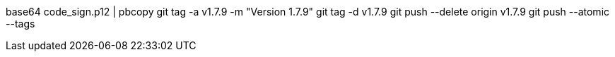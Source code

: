 base64 code_sign.p12 | pbcopy
git tag -a v1.7.9 -m "Version 1.7.9"
git tag -d v1.7.9
git push --delete origin v1.7.9
git push --atomic --tags